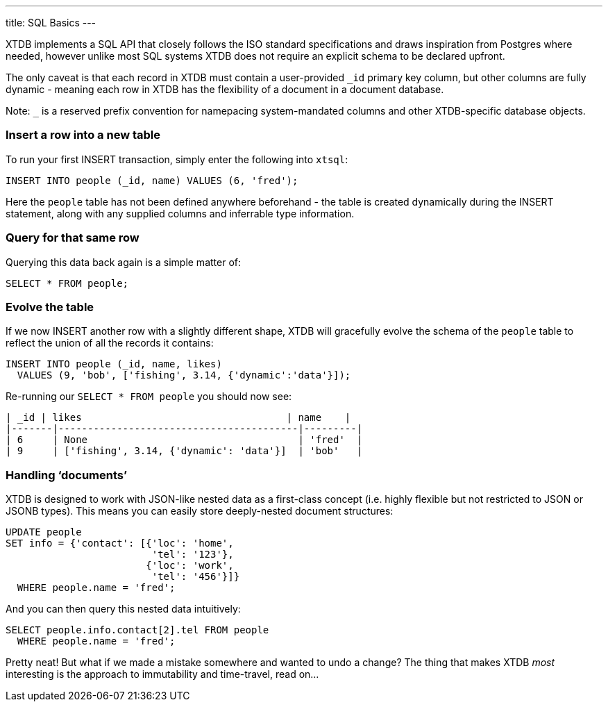 ---
title: SQL Basics
---

XTDB implements a SQL API that closely follows the ISO standard specifications and draws inspiration from Postgres where needed, however unlike most SQL systems XTDB does not require an explicit schema to be declared upfront.

The only caveat is that each record in XTDB must contain a user-provided `_id` primary key column, but other columns are fully dynamic - meaning each row in XTDB has the flexibility of a document in a document database.

Note: `_` is a reserved prefix convention for namepacing system-mandated columns and other XTDB-specific database objects.

=== Insert a row into a new table

To run your first INSERT transaction, simply enter the following into `xtsql`:

[source,sql]
----
INSERT INTO people (_id, name) VALUES (6, 'fred');
----

Here the `people` table has not been defined anywhere beforehand - the table is created dynamically during the INSERT statement, along with any supplied columns and inferrable type information.

=== Query for that same row

Querying this data back again is a simple matter of:

[source,sql]
----
SELECT * FROM people;
----

=== Evolve the table

If we now INSERT another row with a slightly different shape, XTDB will gracefully evolve the schema of the `people` table to reflect the union of all the records it contains:

[source,sql]
----
INSERT INTO people (_id, name, likes)
  VALUES (9, 'bob', ['fishing', 3.14, {'dynamic':'data'}]);
----

Re-running our `SELECT * FROM people` you should now see:

[source,text]
----
| _id | likes                                   | name    |
|-------|-----------------------------------------|---------|
| 6     | None                                    | 'fred'  |
| 9     | ['fishing', 3.14, {'dynamic': 'data'}]  | 'bob'   |
----

=== Handling ‘documents’

XTDB is designed to work with JSON-like nested data as a first-class concept (i.e. highly flexible but not restricted to JSON or JSONB types). This means you can easily store deeply-nested document structures:

[source,sql]
----
UPDATE people
SET info = {'contact': [{'loc': 'home',
                         'tel': '123'},
                        {'loc': 'work',
                         'tel': '456'}]}
  WHERE people.name = 'fred';
----

And you can then query this nested data intuitively:

[source,sql]
----
SELECT people.info.contact[2].tel FROM people
  WHERE people.name = 'fred';
----

Pretty neat! But what if we made a mistake somewhere and wanted to undo a change? The thing that makes XTDB _most_ interesting is the approach to immutability and time-travel, read on...
